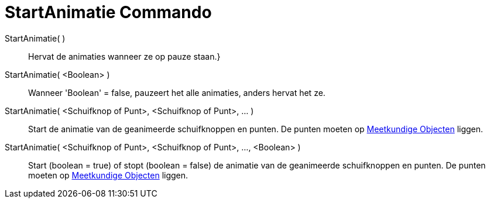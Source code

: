 = StartAnimatie Commando
:page-en: commands/StartAnimation_Command
ifdef::env-github[:imagesdir: /nl/modules/ROOT/assets/images]

StartAnimatie( )::
  Hervat de animaties wanneer ze op pauze staan.}
StartAnimatie( <Boolean> )::
  Wanneer 'Boolean' = false, pauzeert het alle animaties, anders hervat het ze.
StartAnimatie( <Schuifknop of Punt>, <Schuifknop of Punt>, ... )::
  Start de animatie van de geanimeerde schuifknoppen en punten. De punten moeten op
  xref:/Meetkundige_Objecten.adoc[Meetkundige Objecten] liggen.
StartAnimatie( <Schuifknop of Punt>, <Schuifknop of Punt>, ..., <Boolean> )::
  Start (boolean = true) of stopt (boolean = false) de animatie van de geanimeerde schuifknoppen en punten. De punten
  moeten op xref:/Meetkundige_Objecten.adoc[Meetkundige Objecten] liggen.
